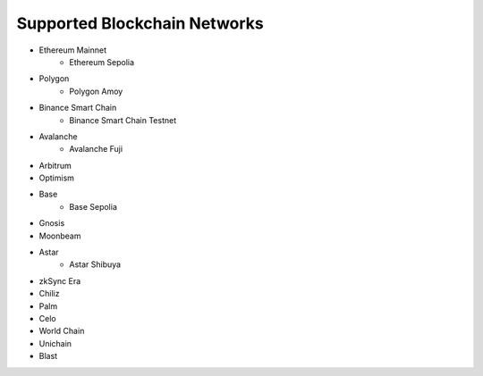 Supported Blockchain Networks
=============================

* Ethereum Mainnet 
    * Ethereum Sepolia
* Polygon
    * Polygon Amoy
* Binance Smart Chain
    * Binance Smart Chain Testnet
* Avalanche
    * Avalanche Fuji
* Arbitrum
* Optimism
* Base
    * Base Sepolia
* Gnosis
* Moonbeam
* Astar 
    * Astar Shibuya
* zkSync Era
* Chiliz
* Palm 
* Celo
* World Chain
* Unichain
* Blast